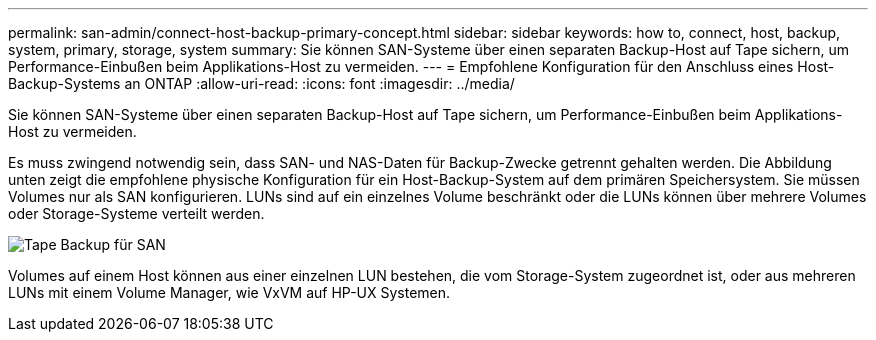 ---
permalink: san-admin/connect-host-backup-primary-concept.html 
sidebar: sidebar 
keywords: how to, connect, host, backup, system, primary, storage, system 
summary: Sie können SAN-Systeme über einen separaten Backup-Host auf Tape sichern, um Performance-Einbußen beim Applikations-Host zu vermeiden. 
---
= Empfohlene Konfiguration für den Anschluss eines Host-Backup-Systems an ONTAP
:allow-uri-read: 
:icons: font
:imagesdir: ../media/


[role="lead"]
Sie können SAN-Systeme über einen separaten Backup-Host auf Tape sichern, um Performance-Einbußen beim Applikations-Host zu vermeiden.

Es muss zwingend notwendig sein, dass SAN- und NAS-Daten für Backup-Zwecke getrennt gehalten werden. Die Abbildung unten zeigt die empfohlene physische Konfiguration für ein Host-Backup-System auf dem primären Speichersystem. Sie müssen Volumes nur als SAN konfigurieren. LUNs sind auf ein einzelnes Volume beschränkt oder die LUNs können über mehrere Volumes oder Storage-Systeme verteilt werden.

image:drw-tapebackupsan-scrn-en.gif["Tape Backup für SAN"]

Volumes auf einem Host können aus einer einzelnen LUN bestehen, die vom Storage-System zugeordnet ist, oder aus mehreren LUNs mit einem Volume Manager, wie VxVM auf HP-UX Systemen.
